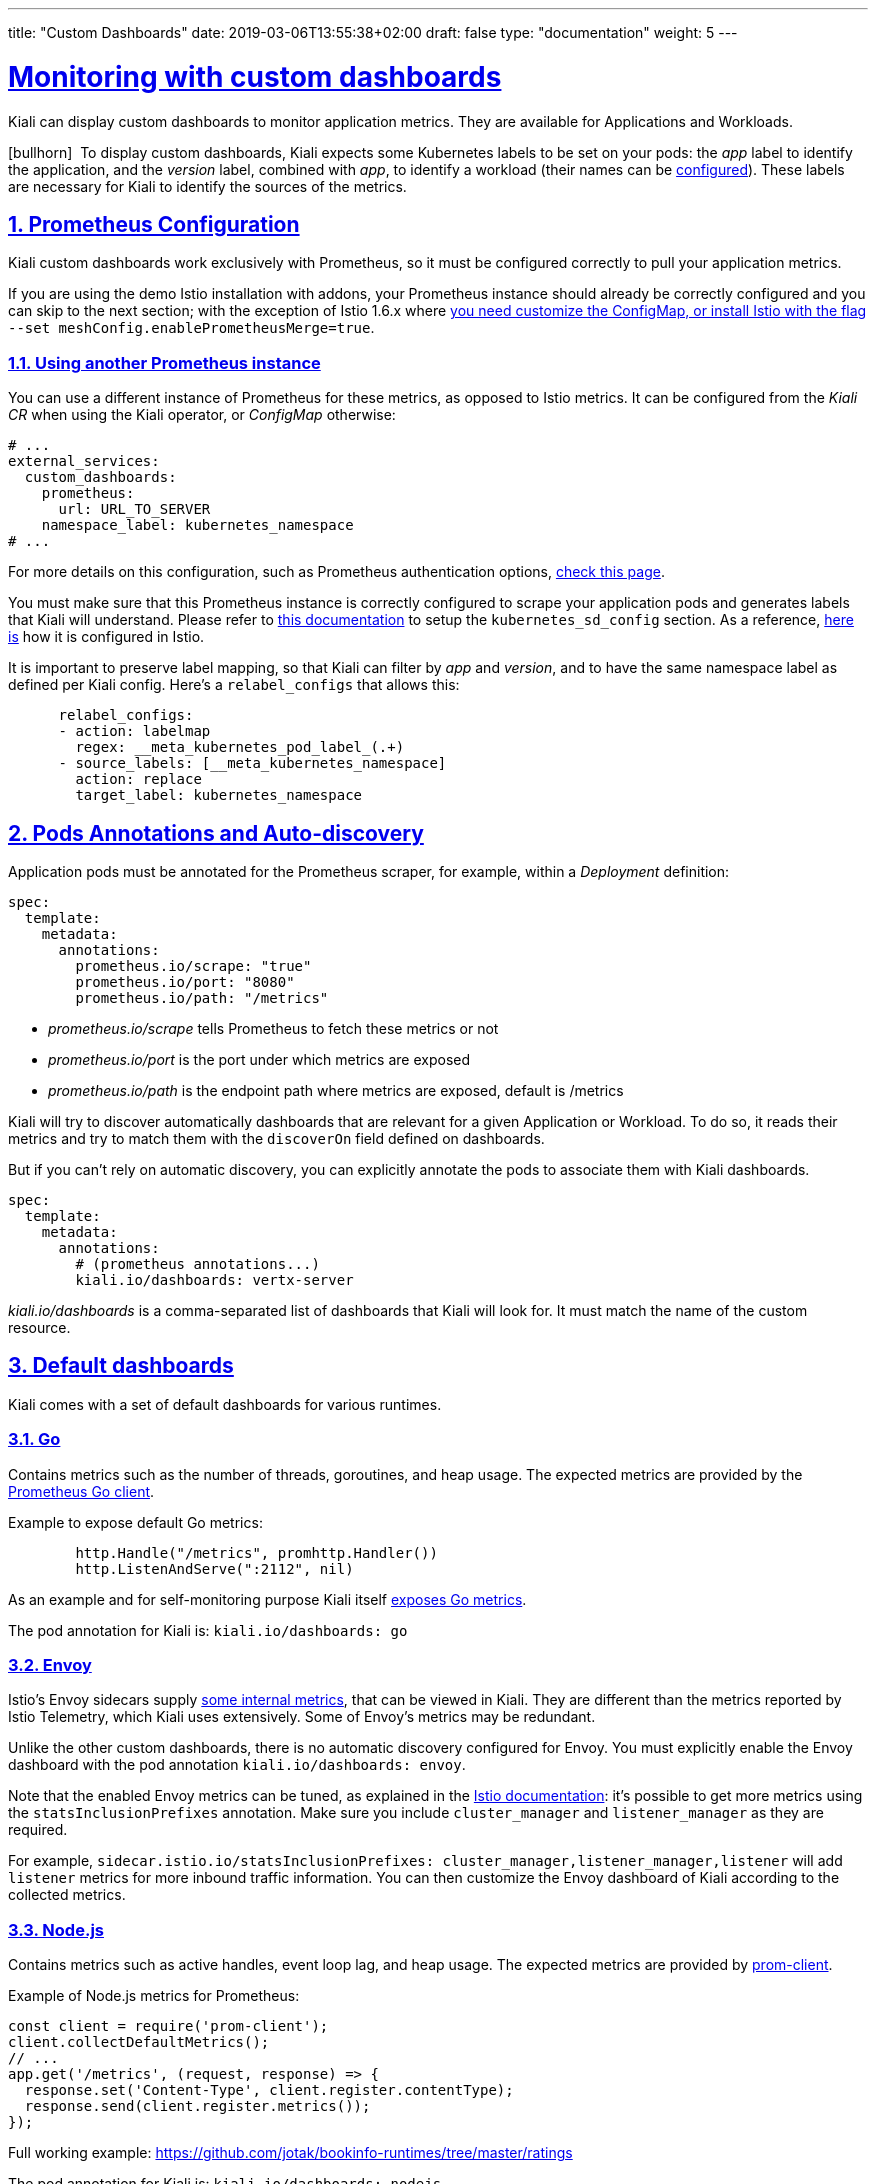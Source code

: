 ---
title: "Custom Dashboards"
date: 2019-03-06T13:55:38+02:00
draft: false
type: "documentation"
weight: 5
---

:linkattrs:
:sectlinks:

= Monitoring with custom dashboards
:sectnums:
:toc: left
toc::[]
:toc-title: Custom Dashboards
:keywords: Kiali Documentation Runtimes Monitoring Custom Dashboards
:icons: font
:imagesdir: /images/documentation/runtimes-monitoring/

Kiali can display custom dashboards to monitor application metrics. They are available for Applications and Workloads.

icon:bullhorn[size=2x]{nbsp} To display custom dashboards, Kiali expects some Kubernetes labels to be set on your pods: the _app_ label to identify the application, and the _version_ label, combined with _app_, to identify a workload (their names can be link:https://github.com/kiali/kiali-operator/blob/96a7837ae173b93164432187a047c2f6810ea717/deploy/kiali/kiali_cr.yaml#L533-L542[configured]). These labels are necessary for Kiali to identify the sources of the metrics.

== Prometheus Configuration

Kiali custom dashboards work exclusively with Prometheus, so it must be configured correctly to pull your application metrics.

If you are using the demo Istio installation with addons, your Prometheus instance should already be correctly configured and you can skip to the next section; with the exception of Istio 1.6.x where link:https://github.com/istio/istio/issues/24075#issuecomment-635281531[you need customize the ConfigMap, or install Istio with the flag] `--set meshConfig.enablePrometheusMerge=true`.

=== Using another Prometheus instance

You can use a different instance of Prometheus for these metrics, as opposed to Istio metrics. It can be configured from the _Kiali CR_ when using the Kiali operator, or _ConfigMap_ otherwise:

```yaml
# ...
external_services:
  custom_dashboards:
    prometheus:
      url: URL_TO_SERVER
    namespace_label: kubernetes_namespace
# ...
```

For more details on this configuration, such as Prometheus authentication options, link:https://github.com/kiali/kiali-operator/blob/76242369299c35db350119516c6db6fd87f47822/deploy/kiali/kiali_cr.yaml#L452-L470[check this page].

You must make sure that this Prometheus instance is correctly configured to scrape your application pods and generates labels that Kiali will understand. Please refer to link:https://prometheus.io/docs/prometheus/latest/configuration/configuration/#kubernetes_sd_config[this documentation] to setup the `kubernetes_sd_config` section. As a reference, link:https://github.com/istio/istio/blob/907aa731c3f76ad21faac98614751e8ab3531893/install/kubernetes/helm/istio/charts/prometheus/templates/configmap.yaml#L229[here is] how it is configured in Istio.

It is important to preserve label mapping, so that Kiali can filter by _app_ and _version_, and to have the same namespace label as defined per Kiali config. Here's a `relabel_configs` that allows this:

```yaml
      relabel_configs:
      - action: labelmap
        regex: __meta_kubernetes_pod_label_(.+)
      - source_labels: [__meta_kubernetes_namespace]
        action: replace
        target_label: kubernetes_namespace
```

[#pods-annotations]
== Pods Annotations and Auto-discovery

Application pods must be annotated for the Prometheus scraper, for example, within a _Deployment_ definition:

```yaml
spec:
  template:
    metadata:
      annotations:
        prometheus.io/scrape: "true"
        prometheus.io/port: "8080"
        prometheus.io/path: "/metrics"
```

* _prometheus.io/scrape_ tells Prometheus to fetch these metrics or not
* _prometheus.io/port_ is the port under which metrics are exposed
* _prometheus.io/path_ is the endpoint path where metrics are exposed, default is /metrics

Kiali will try to discover automatically dashboards that are relevant for a given Application or Workload. To do so, it reads their metrics and try to match them with the `discoverOn` field defined on dashboards.

But if you can't rely on automatic discovery, you can explicitly annotate the pods to associate them with Kiali dashboards.

```yaml
spec:
  template:
    metadata:
      annotations:
        # (prometheus annotations...)
        kiali.io/dashboards: vertx-server
```

_kiali.io/dashboards_ is a comma-separated list of dashboards that Kiali will look for. It must match the name of the custom resource.

== Default dashboards

Kiali comes with a set of default dashboards for various runtimes.

=== Go

Contains metrics such as the number of threads, goroutines, and heap usage. The expected metrics are provided by the link:https://prometheus.io/docs/guides/go-application/[Prometheus Go client].

Example to expose default Go metrics:

```go
        http.Handle("/metrics", promhttp.Handler())
        http.ListenAndServe(":2112", nil)
```

As an example and for self-monitoring purpose Kiali itself link:https://github.com/kiali/kiali/blob/055b593e52ebf8a0eb00372bca71fbef94230f0f/server/metrics_server.go[exposes Go metrics].

The pod annotation for Kiali is: `kiali.io/dashboards: go`


=== Envoy

Istio's Envoy sidecars supply link:https://www.envoyproxy.io/docs/envoy/latest/configuration/upstream/cluster_manager/cluster_stats[some internal metrics], that can be viewed in Kiali. They are different than the metrics reported by Istio Telemetry, which Kiali uses extensively. Some of Envoy's metrics may be redundant.

Unlike the other custom dashboards, there is no automatic discovery configured for Envoy. You must explicitly enable the Envoy dashboard with the pod annotation `kiali.io/dashboards: envoy`.

Note that the enabled Envoy metrics can be tuned, as explained in the link:https://istio.io/docs/ops/telemetry/envoy-stats/[Istio documentation]: it's possible to get more metrics using the `statsInclusionPrefixes` annotation. Make sure you include `cluster_manager` and `listener_manager` as they are required.

For example, `sidecar.istio.io/statsInclusionPrefixes: cluster_manager,listener_manager,listener` will add `listener` metrics for more inbound traffic information. You can then customize the Envoy dashboard of Kiali according to the collected metrics.

=== Node.js

Contains metrics such as active handles, event loop lag, and heap usage. The expected metrics are provided by link:https://www.npmjs.com/package/prom-client[prom-client].

Example of Node.js metrics for Prometheus:

```javascript
const client = require('prom-client');
client.collectDefaultMetrics();
// ...
app.get('/metrics', (request, response) => {
  response.set('Content-Type', client.register.contentType);
  response.send(client.register.metrics());
});
```

Full working example: https://github.com/jotak/bookinfo-runtimes/tree/master/ratings

The pod annotation for Kiali is: `kiali.io/dashboards: nodejs`

=== Quarkus

Contains JVM-related, GC usage metrics. The expected metrics can be provided by link:https://smallrye.io/[SmallRye Metrics], a MicroProfile Metrics implementation. Example with maven:

```xml
    <dependency>
      <groupId>io.quarkus</groupId>
      <artifactId>quarkus-smallrye-metrics</artifactId>
    </dependency>
```

The pod annotation for Kiali is: `kiali.io/dashboards: quarkus`

=== Spring Boot

Three dashboards are provided: one for JVM memory / threads, another for JVM buffer pools and the last one for Tomcat metrics. The expected metrics come from link:https://docs.spring.io/spring-boot/docs/current/reference/html/production-ready-metrics.html#production-ready-metrics-export-prometheus[Spring Boot Actuator for Prometheus]. Example with maven:

```xml
    <dependency>
      <groupId>org.springframework.boot</groupId>
      <artifactId>spring-boot-starter-actuator</artifactId>
    </dependency>
    <dependency>
      <groupId>io.micrometer</groupId>
      <artifactId>micrometer-core</artifactId>
    </dependency>
    <dependency>
      <groupId>io.micrometer</groupId>
      <artifactId>micrometer-registry-prometheus</artifactId>
    </dependency>
```

Full working example: https://github.com/jotak/bookinfo-runtimes/tree/master/details

The pod annotation for Kiali with the full list of dashboards is: `kiali.io/dashboards: springboot-jvm,springboot-jvm-pool,springboot-tomcat`

By default, the metrics are exposed on path _/actuator/prometheus_, so it must be specified in the corresponding annotation: `prometheus.io/path: "/actuator/prometheus"`

=== Thorntail

Contains mostly JVM-related metrics such as loaded classes count, memory usage, etc. The expected metrics are provided by the MicroProfile Metrics module. Example with maven:

```xml
    <dependency>
      <groupId>io.thorntail</groupId>
      <artifactId>microprofile-metrics</artifactId>
    </dependency>
```

Full working example: https://github.com/jotak/bookinfo-runtimes/tree/master/productpage

The pod annotation for Kiali is: `kiali.io/dashboards: thorntail`

=== Vert.x

Several dashboards are provided, related to different components in Vert.x: HTTP client/server metrics, Net client/server metrics, Pools usage, Eventbus metrics and JVM. The expected metrics are provided by the link:https://vertx.io/docs/vertx-micrometer-metrics/java/[vertx-micrometer-metrics] module. Example with maven:

```xml
    <dependency>
      <groupId>io.vertx</groupId>
      <artifactId>vertx-micrometer-metrics</artifactId>
    </dependency>
    <dependency>
      <groupId>io.micrometer</groupId>
      <artifactId>micrometer-registry-prometheus</artifactId>
    </dependency>
```

Init example of Vert.x metrics, starting a dedicated server (other options are possible):

```java
      VertxOptions opts = new VertxOptions().setMetricsOptions(new MicrometerMetricsOptions()
          .setPrometheusOptions(new VertxPrometheusOptions()
              .setStartEmbeddedServer(true)
              .setEmbeddedServerOptions(new HttpServerOptions().setPort(9090))
              .setPublishQuantiles(true)
              .setEnabled(true))
          .setEnabled(true));
```

Full working example: https://github.com/jotak/bookinfo-runtimes/tree/master/reviews

The pod annotation for Kiali with the full list of dashboards is: `kiali.io/dashboards: vertx-client,vertx-server,vertx-eventbus,vertx-pool,vertx-jvm`

== Create new dashboards

The default dashboards described above are just examples of what we can have. It's pretty easy to create new ones.

When installing Kiali, a new CRD is installed in the system: _monitoringdashboard.monitoring.kiali.io_. It declares the resource kind _MonitoringDashboard_. Here's what this resource looks like:

```yaml
apiVersion: "monitoring.kiali.io/v1alpha1"
kind: MonitoringDashboard
metadata:
  name: vertx-custom
spec:
  runtime: Vert.x
  title: Vert.x Metrics
  discoverOn: "vertx_http_server_connections"
  items:
  - chart:
      name: "Server response time"
      unit: "seconds"
      spans: 6
      metrics:
      - metricName: "vertx_http_server_responseTime_seconds"
        displayName: "Server response time"
      dataType: "histogram"
      aggregations:
      - label: "path"
        displayName: "Path"
      - label: "method"
        displayName: "Method"
  - chart:
      name: "Server active connections"
      unit: ""
      spans: 6
      metricName: "vertx_http_server_connections"
      dataType: "raw"
  - include: "micrometer-1.1-jvm"
  externalLinks:
  - name: "My custom Grafana dashboard"
    type: "grafana"
    variables:
      app: var-app
      namespace: var-namespace
      version: var-version
```

The *name* field (from metadata) corresponds to what you can set in pods annotation link:#pods-annotations[`kiali.io/runtimes`].

Spec fields definitions are:

* *runtime*: optional, name of the related runtime. It will be displayed on the corresponding Workload Details page. If omitted no name is displayed.
* *title*: dashboard title, displayed as a tab in Application or Workloads Details
* *discoverOn*: metric name to match for auto-discovery. If omitted, the dashboard won't be discovered automatically, but can still be used via pods annotation.
* *items*: a list of items, that can be either *chart*, to define a new chart, or *include* to reference another dashboard
** *chart*: new chart object
*** *name*: name of the chart
*** *chartType*: type of the chart, can be one of _line_ (default), _area_, _bar_ or _scatter_
*** *unit*: unit for Y-axis. Free-text field to provide any unit suffix. It can eventually be scaled on display. See link:#units[specific section below].
*** *unitScale*: in case the unit needs to be scaled by some factor, set that factor here. For instance, if your data is in milliseconds, set `0.001` as scale and `seconds` as unit.
*** *spans*: number of "spans" taken by the chart, from 1 to 12, using link:https://www.w3schools.com/bootstrap4/bootstrap_grid_system.asp[bootstrap convention]
*** *metrics*: a list of metrics to display on this single chart:
**** *metricName*: the metric name in Prometheus
**** *displayName*: name to display on chart
*** *dataType*: type of data to be displayed in the chart. Can be one of _raw_, _rate_ or _histogram_. Raw data will be queried without transformation. Rate data will be queried using link:https://prometheus.io/docs/prometheus/latest/querying/functions/#rate[_promQL rate() function_]. And histogram with link:https://prometheus.io/docs/prometheus/latest/querying/functions/#histogram_quantile[_histogram_quantile() function_].
*** *min* and *max*: domain for Y-values. When unset, charts implementations should usually automatically adapt the domain with the displayed data.
*** *xAxis*: type of the X-axis, can be one of _time_ (default) or _series_. When set to _series_, only one datapoint per series will be displayed, and the chart type then defaults to _bar_.
*** *aggregator*: defines how the time-series are aggregated when several are returned for a given metric and label set. For example, if a Deployment creates a ReplicaSet of several Pods, you will have at least one time-series per Pod. Since Kiali shows the dashboards at the workload (ReplicaSet) level or at the application level, they will have to be aggregated. This field can be used to fix the aggregator, with values such as _sum_ or _avg_ (full list available link:https://prometheus.io/docs/prometheus/latest/querying/operators/#aggregation-operators[in Prometheus documentation]). However, if omitted the aggregator will default to _sum_ and can be changed from the dashboard UI.
*** *aggregations*: list of labels eligible for aggregations / groupings (they will be displayed in Kiali through a dropdown list)
**** *label*: Prometheus label name
**** *displayName*: name to display in Kiali
**** *singleSelection*: boolean flag to switch between single-selection and multi-selection modes on the values of this label. Defaults to _false_.
*** *groupLabels*: a list of Prometheus labels to be used for grouping. Similar to *aggregations*, except this grouping will be always turned on.
*** *sortLabel*: Prometheus label to be used for the metrics display order.
*** *sortLabelParseAs*: set to _int_ if *sortLabel* needs to be parsed and compared as an integer instead of string.
** *include*: to include another dashboard, or a specific chart from another dashboard. Typically used to compose with generic dashboards such as the ones about _MicroProfile Metrics_ or _Micrometer_-based JVM metrics. To reference a full dashboard, set the name of that dashboard. To reference a specific chart of another dashboard, set the name of the dashboard followed by `$` and the name of the chart (ex: `include: "microprofile-1.1$Thread count"`).
* *externalLinks*: a list of related external links (e.g. to Grafana dashboards)
** *name*: name of the related dashboard in the external system (e.g. name of a Grafana dashboard)
** *type*: link type, currently only _grafana_ is allowed
** *variables*: a set of variables that can be injected in the URL. For instance, with something like _namespace: var-namespace_ and _app: var-app_, an URL to a Grafana dashboard that manages _namespace_ and _app_ variables would look like:
_http://grafana-server:3000/d/xyz/my-grafana-dashboard?var-namespace=some-namespace&var-app=some-app_. The available variables in this context are *namespace*, *app* and *version*.

icon:bullhorn[size=2x]{nbsp} *Label clash*: you should try to avoid labels clashes within a dashboard.
In Kiali, labels for grouping are aggregated in the top toolbar, so if the same label refers to different things depending on the metric, you wouldn't be able to distinguish them in the UI. For that reason, ideally, labels should not have too generic names in Prometheus.
For instance labels named "id" for both memory spaces and buffer pools would better be named "space_id" and "pool_id". If you have control on label names, it's an important aspect to take into consideration.
Else, it is up to you to organize dashboards with that in mind, eventually splitting them into smaller ones to resolve clashes.

Dashboard resources are added in Kubernetes just like any other resource:

```bash
kubectl apply -f mydashboard.yml
```

Or for OpenShift:

```bash
oc apply -f mydashboard.yml
```

To make the dashboard resources available cluster-wide, just create them in Kiali namespace (usually _istio-system_). Else, they will be available only for applications or workloads of the same namespace. In the case where the same dashboard name exists in a specific namespace and in Kiali namespace, the former takes precedence.

[#units]
== Units

Some units are recognized in Kiali and scaled appropriately when displayed on charts:

* `unit: "seconds"` can be scaled down to `ms`, `µs`, etc.
* `unit: "bytes-si"` and `unit: "bitrate-si"` can be scaled up to `kB`, `MB` (etc.) using link:https://en.wikipedia.org/wiki/International_System_of_Units[SI / metric system]. The aliases `unit: "bytes"` and `unit: "bitrate"` can be used instead.
* `unit: "bytes-iec"` and `unit: "bitrate-iec"` can be scaled up to `KiB`, `MiB` (etc.) using link:https://en.wikipedia.org/wiki/IEEE_1541-2002[IEC standard / IEEE 1541-2002] (scale by powers of 2).

Other units will fall into the default case and be scaled using SI standard. For instance, `unit: "m"` for meter can be scaled up to `km`.
